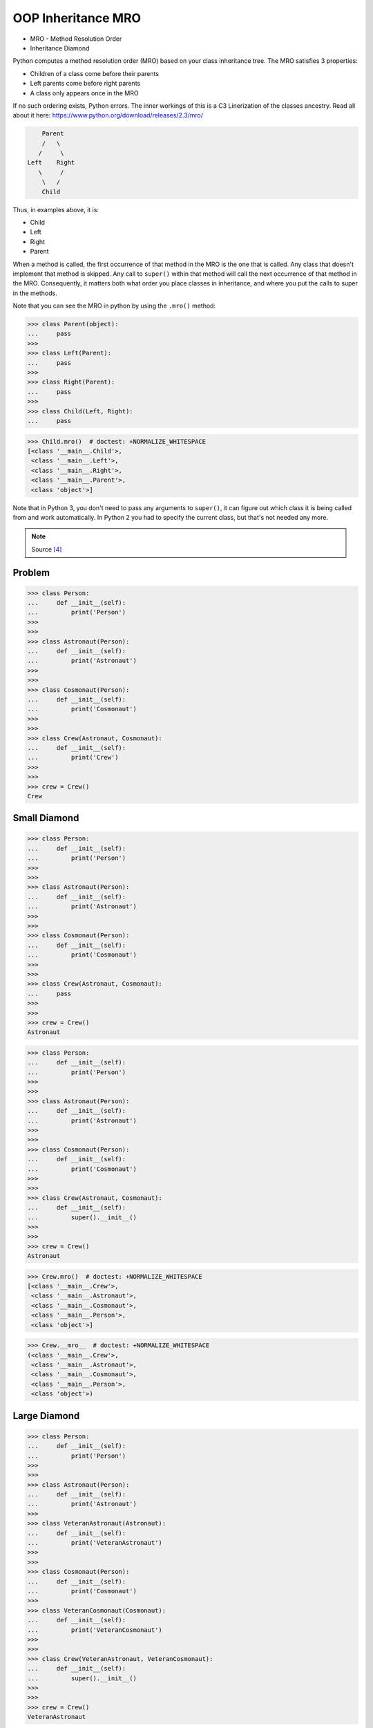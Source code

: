 OOP Inheritance MRO
===================
* MRO - Method Resolution Order
* Inheritance Diamond

Python computes a method resolution order (MRO) based on your class
inheritance tree. The MRO satisfies 3 properties:

* Children of a class come before their parents
* Left parents come before right parents
* A class only appears once in the MRO

If no such ordering exists, Python errors. The inner workings of this
is a C3 Linerization of the classes ancestry. Read all about it here:
https://www.python.org/download/releases/2.3/mro/

.. code-block:: text

        Parent
        /   \
       /     \
    Left    Right
       \     /
        \   /
        Child

Thus, in examples above, it is:

* Child
* Left
* Right
* Parent

When a method is called, the first occurrence of that method in the MRO
is the one that is called. Any class that doesn't implement that method
is skipped. Any call to ``super()`` within that method will call the next
occurrence of that method in the MRO. Consequently, it matters both what
order you place classes in inheritance, and where you put the calls to
super in the methods.

Note that you can see the MRO in python by using the ``.mro()`` method:

>>> class Parent(object):
...     pass
>>>
>>> class Left(Parent):
...     pass
>>>
>>> class Right(Parent):
...     pass
>>>
>>> class Child(Left, Right):
...     pass

>>> Child.mro()  # doctest: +NORMALIZE_WHITESPACE
[<class '__main__.Child'>,
 <class '__main__.Left'>,
 <class '__main__.Right'>,
 <class '__main__.Parent'>,
 <class 'object'>]

Note that in Python 3, you don't need to pass any arguments to ``super()``,
it can figure out which class it is being called from and work automatically.
In Python 2 you had to specify the current class, but that's not needed
any more.

.. note:: Source [#StackOverflowSuper]_


Problem
-------
>>> class Person:
...     def __init__(self):
...         print('Person')
>>>
>>>
>>> class Astronaut(Person):
...     def __init__(self):
...         print('Astronaut')
>>>
>>>
>>> class Cosmonaut(Person):
...     def __init__(self):
...         print('Cosmonaut')
>>>
>>>
>>> class Crew(Astronaut, Cosmonaut):
...     def __init__(self):
...         print('Crew')
>>>
>>>
>>> crew = Crew()
Crew


Small Diamond
-------------
.. figure:: img/oop-mro-diamond-small-empty.png

>>> class Person:
...     def __init__(self):
...         print('Person')
>>>
>>>
>>> class Astronaut(Person):
...     def __init__(self):
...         print('Astronaut')
>>>
>>>
>>> class Cosmonaut(Person):
...     def __init__(self):
...         print('Cosmonaut')
>>>
>>>
>>> class Crew(Astronaut, Cosmonaut):
...     pass
>>>
>>>
>>> crew = Crew()
Astronaut

>>> class Person:
...     def __init__(self):
...         print('Person')
>>>
>>>
>>> class Astronaut(Person):
...     def __init__(self):
...         print('Astronaut')
>>>
>>>
>>> class Cosmonaut(Person):
...     def __init__(self):
...         print('Cosmonaut')
>>>
>>>
>>> class Crew(Astronaut, Cosmonaut):
...     def __init__(self):
...         super().__init__()
>>>
>>>
>>> crew = Crew()
Astronaut

.. figure:: img/oop-mro-diamond-small-path.png

>>> Crew.mro()  # doctest: +NORMALIZE_WHITESPACE
[<class '__main__.Crew'>,
 <class '__main__.Astronaut'>,
 <class '__main__.Cosmonaut'>,
 <class '__main__.Person'>,
 <class 'object'>]

>>> Crew.__mro__  # doctest: +NORMALIZE_WHITESPACE
(<class '__main__.Crew'>,
 <class '__main__.Astronaut'>,
 <class '__main__.Cosmonaut'>,
 <class '__main__.Person'>,
 <class 'object'>)


Large Diamond
-------------
.. figure:: img/oop-mro-diamond-large-empty.png

>>> class Person:
...     def __init__(self):
...         print('Person')
>>>
>>>
>>> class Astronaut(Person):
...     def __init__(self):
...         print('Astronaut')
>>>
>>> class VeteranAstronaut(Astronaut):
...     def __init__(self):
...         print('VeteranAstronaut')
>>>
>>>
>>> class Cosmonaut(Person):
...     def __init__(self):
...         print('Cosmonaut')
>>>
>>> class VeteranCosmonaut(Cosmonaut):
...     def __init__(self):
...         print('VeteranCosmonaut')
>>>
>>>
>>> class Crew(VeteranAstronaut, VeteranCosmonaut):
...     def __init__(self):
...         super().__init__()
>>>
>>>
>>> crew = Crew()
VeteranAstronaut

>>> class Person:
...     def __init__(self):
...         print('Person')
>>>
>>>
>>> class Astronaut(Person):
...     def __init__(self):
...         print('Astronaut')
>>>
>>> class VeteranAstronaut(Astronaut):
...     def __init__(self):
...         super().__init__()
...         print('VeteranAstronaut')
>>>
>>>
>>> class Cosmonaut(Person):
...     def __init__(self):
...         print('Cosmonaut')
>>>
>>> class VeteranCosmonaut(Cosmonaut):
...     def __init__(self):
...         super().__init__()
...         print('VeteranCosmonaut')
>>>
>>>
>>> class Crew(VeteranAstronaut, VeteranCosmonaut):
...     pass
>>>
>>>
>>> crew = Crew()
Astronaut
VeteranAstronaut


Problematic super()
-------------------
>>> class Person:
...     def __init__(self):
...         print('Person')
>>>
>>>
>>> class Astronaut(Person):
...     def __init__(self):
...         print('Astronaut')
...         super().__init__()
>>>
>>> class VeteranAstronaut(Astronaut):
...     def __init__(self):
...         print('VeteranAstronaut')
...         super().__init__()
>>>
>>>
>>> class Cosmonaut(Person):
...     def __init__(self):
...         print('Cosmonaut')
...         super().__init__()
>>>
>>> class VeteranCosmonaut(Cosmonaut):
...     def __init__(self):
...         print('VeteranCosmonaut')
...         super().__init__()
>>>
>>>
>>> class Crew(VeteranAstronaut, VeteranCosmonaut):
...     pass
>>>
>>>
>>> crew = Crew()
VeteranAstronaut
Astronaut
VeteranCosmonaut
Cosmonaut
Person


Why?!
-----
* Raymond Hettinger - Super considered super! - PyCon 2015 [#Hettinger2015]_

.. figure:: img/oop-mro-diamond-large-path.png

>>> Crew.mro()  # doctest: +NORMALIZE_WHITESPACE
[<class '__main__.Crew'>,
 <class '__main__.VeteranAstronaut'>,
 <class '__main__.Astronaut'>,
 <class '__main__.VeteranCosmonaut'>,
 <class '__main__.Cosmonaut'>,
 <class '__main__.Person'>,
 <class 'object'>]


Compare
-------
.. figure:: img/oop-mro-diamond-both-path.png


Advanced
--------
* Source: [#Halterman2018]_
* Source: [#StackOverflowMRO]_

>>> class A: ...
>>> class B: ...
>>> class C(A): ...
>>> class D(A): ...
>>> class E(C, D): ...
>>> class F(B): ...
>>> class G(B): ...
>>> class H(F, G): ...
>>> class I(E, H): ...

>>> I.mro()  # doctest: +NORMALIZE_WHITESPACE
[<class '__main__.I'>,
 <class '__main__.E'>,
 <class '__main__.C'>,
 <class '__main__.D'>,
 <class '__main__.A'>,
 <class '__main__.H'>,
 <class '__main__.F'>,
 <class '__main__.G'>,
 <class '__main__.B'>,
 <class 'object'>]

.. figure:: img/oop-mro-advanced1.png

Note that a class X will be visited only if all its sub-classes, which
inherit from it, have been visited(i.e., you should never visit a class
that has an arrow coming into it from a class below that you have not
yet visited).

Here, note that after visiting class ``C`` , ``D`` is visited although
``C`` and ``D`` DO NOT have is a relationship between them (but both have
with ``A``). This is where ``super()`` differs from single inheritance.

Consider a slightly more complicated example:

.. figure:: img/oop-mro-advanced2.png

>>> class A: ...
>>> class B: ...
>>> class C(A): ...
>>> class D(A): ...
>>> class E(C, D, F): ...
>>> class F(B): ...
>>> class G(B): ...
>>> class H(D, F, G): ...
>>> class I(E, H): ...

>>> I.mro()  # doctest: +NORMALIZE_WHITESPACE
[<class '__main__.I'>,
 <class '__main__.E'>,
 <class '__main__.C'>,
 <class '__main__.H'>,
 <class '__main__.D'>,
 <class '__main__.A'>,
 <class '__main__.F'>,
 <class '__main__.B'>,
 <class '__main__.F'>,
 <class '__main__.G'>,
 <class '__main__.B'>,
 <class 'object'>]

In this case we proceed from ``I`` to ``E`` to ``C``. The next step up
would be ``A``, but we have yet to visit ``D``, a subclass of ``A``.
We cannot visit ``D``, however, because we have yet to visit ``H``,
a subclass of ``D``. The leaves ``H`` as the next class to visit.
Remember, we attempt to go up in hierarchy, if possible, so we visit
its leftmost superclass, ``D``. After ``D`` we visit ``A``, but we cannot
go up to object because we have yet to visit ``F``, ``G``, and ``B``.
These classes, in order, round out the MRO for ``I``.

Note that no class can appear more than once in MRO.

This is how ``super()`` looks up in the hierarchy of inheritance.


Ambiguous MRO
-------------
If Python cannot find a coherent method resolution order, it'll raise
an exception, instead of falling back to behavior which might surprise
the user.

>>> class First:
...     pass
>>>
>>> class Second(First):
...     pass
>>>
>>> class Third(First, Second):
...     pass
Traceback (most recent call last):
TypeError: Cannot create a consistent method resolution
order (MRO) for bases First, Second

Should ``Third``'s MRO be ``[First, Second]`` or ``[Second, First]``?
There's no obvious expectation, and Python will raise an error.


References
----------
.. [#Hettinger2015] Hettinger R. Super considered super!. PyCon 2015. Year: 2020. Retrieved: 2022-07-13. URL: https://www.youtube.com/watch?v=EiOglTERPEo
.. [#Halterman2018] Halterman, R.L. Fundamentals of Python Programming. Publisher: Southern Adventist University. Year: 2018.
.. [#StackOverflowMRO] T.M15. How does Python's super() work with multiple inheritance? Year: 2020. Retrieved: 2022-07-13. URL: https://stackoverflow.com/a/62753514
.. [#StackOverflowSuper] Zags. How does Python's super() work with multiple inheritance? Year: 2017. Retrieved: 2022-07-13. URL: https://stackoverflow.com/a/46286174

.. todo:: Assignments
